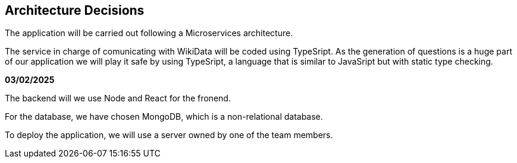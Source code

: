 ifndef::imagesdir[:imagesdir: ../images]

[[section-design-decisions]]
== Architecture Decisions

The application will be carried out following a Microservices architecture. +

The service in charge of comunicating with WikiData will be coded using TypeSript. 
As the generation of questions is a huge part of our application we will play it safe by using TypeSript, a language that is similar to JavaSript but with static type checking.

*03/02/2025*

The backend will we use Node and React for the fronend.

For the database, we have chosen MongoDB, which is a non-relational database.

To deploy the application, we will use a server owned by one of the team members.


[role="arc42help"]


ifdef::arc42help[]
[role="arc42help"]
****
.Contents
Important, expensive, large scale or risky architecture decisions including rationales.
With "decisions" we mean selecting one alternative based on given criteria.

Please use your judgement to decide whether an architectural decision should be documented
here in this central section or whether you better document it locally
(e.g. within the white box template of one building block).

Avoid redundancy. 
Refer to section 4, where you already captured the most important decisions of your architecture.

.Motivation
Stakeholders of your system should be able to comprehend and retrace your decisions.

.Form
Various options:

* ADR (https://cognitect.com/blog/2011/11/15/documenting-architecture-decisions[Documenting Architecture Decisions]) for every important decision
* List or table, ordered by importance and consequences or:
* more detailed in form of separate sections per decision

.Further Information

See https://docs.arc42.org/section-9/[Architecture Decisions] in the arc42 documentation.
There you will find links and examples about ADR.

****
endif::arc42help[]
